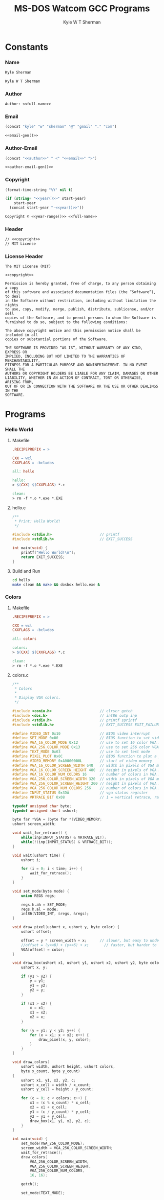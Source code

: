 * Org                                                              :noexport:
  #+TITLE: MS-DOS Watcom GCC Programs
  #+AUTHOR: Kyle W T Sherman
  #+EMAIL: kylewsherman@gmail.com
  #+FILENAME: msdos-watcom.org
  #+DESCRIPTION: Org/Babel 'Literate' Version of MS-DOS Watcom GCC Programs
  #+KEYWORDS: emacs, org-mode, babel, c, gcc, watcom, ms-dos, dos, msdos, programming language, literate programming, reproducible research
  #+LANGUAGE: en
  #+PROPERTY: header-args :tangle no :noweb yes :padline yes :comments no :results silent :dir /tmp :mkdirp yes
  #+STARTUP: noindent odd overview
  #+TIMESTAMP: <2024-10-29 01:09 (user)>

* Constants

*** Name

    #+NAME: name
    #+BEGIN_SRC org
      Kyle Sherman
    #+END_SRC

    #+NAME: full-name
    #+BEGIN_SRC org
      Kyle W T Sherman
    #+END_SRC

*** Author

    #+NAME: author
    #+BEGIN_SRC org
      Author: <<full-name>>
    #+END_SRC

*** Email

    #+NAME: email-gen
    #+BEGIN_SRC emacs-lisp
      (concat "kyle" "w" "sherman" "@" "gmail" "." "com")
    #+END_SRC

    #+NAME: email
    #+BEGIN_SRC org
      <<email-gen()>>
    #+END_SRC

*** Author-Email

    #+NAME: author-email-gen
    #+BEGIN_SRC emacs-lisp
      (concat "<<author>>" " <" "<<email>>" ">")
    #+END_SRC

    #+NAME: author-email
    #+BEGIN_SRC org
      <<author-email-gen()>>
    #+END_SRC

*** Copyright

    #+NAME: year
    #+BEGIN_SRC emacs-lisp
      (format-time-string "%Y" nil t)
    #+END_SRC

    #+NAME: year-range
    #+BEGIN_SRC emacs-lisp :var start-year="2023"
      (if (string= "<<year()>>" start-year)
          start-year
        (concat start-year "-<<year()>>"))
    #+END_SRC

    #+NAME: copyright
    #+BEGIN_SRC org
      Copyright © <<year-range()>> <<full-name>>
    #+END_SRC

*** Header

    #+NAME: header
    #+BEGIN_SRC org
      // <<copyright>>
      // MIT License
    #+END_SRC

*** License Header

    #+NAME: license-header
    #+BEGIN_SRC text
      The MIT License (MIT)

      <<copyright>>

      Permission is hereby granted, free of charge, to any person obtaining a copy
      of this software and associated documentation files (the “Software”), to deal
      in the Software without restriction, including without limitation the rights
      to use, copy, modify, merge, publish, distribute, sublicense, and/or sell
      copies of the Software, and to permit persons to whom the Software is
      furnished to do so, subject to the following conditions:

      The above copyright notice and this permission notice shall be included in all
      copies or substantial portions of the Software.

      THE SOFTWARE IS PROVIDED “AS IS”, WITHOUT WARRANTY OF ANY KIND, EXPRESS OR
      IMPLIED, INCLUDING BUT NOT LIMITED TO THE WARRANTIES OF MERCHANTABILITY,
      FITNESS FOR A PARTICULAR PURPOSE AND NONINFRINGEMENT. IN NO EVENT SHALL THE
      AUTHORS OR COPYRIGHT HOLDERS BE LIABLE FOR ANY CLAIM, DAMAGES OR OTHER
      LIABILITY, WHETHER IN AN ACTION OF CONTRACT, TORT OR OTHERWISE, ARISING FROM,
      OUT OF OR IN CONNECTION WITH THE SOFTWARE OR THE USE OR OTHER DEALINGS IN THE
      SOFTWARE.
      #+END_SRC

* Programs

*** Hello World

***** Makefile

      #+BEGIN_SRC makefile :tangle hello/Makefile
        .RECIPEPREFIX = >

        CXX = wcl
        CXXFLAGS = -bcl=dos

        all: hello

        hello:
        > $(CXX) $(CXXFLAGS) *.c

        clean:
        > rm -f *.o *.exe *.EXE
      #+END_SRC

***** hello.c

      #+BEGIN_SRC c :tangle hello/hello.c
        /**
         ,* Print: Hello World!
         ,*/

        #include <stdio.h>                      // printf
        #include <stdlib.h>                     // EXIT_SUCCESS

        int main(void) {
            printf("Hello World!\n");
            return EXIT_SUCCESS;
        }
      #+END_SRC

***** Build and Run

      #+BEGIN_SRC sh :dir (file-name-directory buffer-file-name)
        cd hello
        make clean && make && dosbox hello.exe &
      #+END_SRC

*** Colors

***** Makefile

      #+BEGIN_SRC makefile :tangle colors/Makefile
        .RECIPEPREFIX = >

        CXX = wcl
        CXXFLAGS = -bcl=dos

        all: colors

        colors:
        > $(CXX) $(CXXFLAGS) *.c

        clean:
        > rm -f *.o *.exe *.EXE
      #+END_SRC

***** colors.c

      #+BEGIN_SRC c :tangle colors/colors.c
        /**
         ,* Colors
         ,*
         ,* Display VGA colors.
         ,*/

        #include <conio.h>                      // clrscr getch
        #include <dos.h>                        // int86 outp inp
        #include <stdio.h>                      // printf sprintf
        #include <stdlib.h>                     // EXIT_SUCCESS EXIT_FAILURE malloc

        #define VIDEO_INT 0x10                  // BIOS video interrupt
        #define SET_MODE 0x00                   // BIOS function to set video mode
        #define VGA_16_COLOR_MODE 0x12          // use to set 16 color VGA mode
        #define VGA_256_COLOR_MODE 0x13         // use to set 256 color VGA mode
        #define TEXT_MODE 0x03                  // use to set text mode
        #define PIXEL_PLOT 0x0C                 // BIOS function to plot a pixel
        #define VIDEO_MEMORY 0xA0000000L        // start of video memory
        #define VGA_16_COLOR_SCREEN_WIDTH 640   // width in pixels of VGA mode 0x12
        #define VGA_16_COLOR_SCREEN_HEIGHT 480  // height in pixels of VGA mode 0x12
        #define VGA_16_COLOR_NUM_COLORS 16      // number of colors in VGA mode 0x12
        #define VGA_256_COLOR_SCREEN_WIDTH 320  // width in pixels of VGA mode 0x13
        #define VGA_256_COLOR_SCREEN_HEIGHT 200 // height in pixels of VGA mode 0x13
        #define VGA_256_COLOR_NUM_COLORS 256    // number of colors in VGA mode 0x13
        #define INPUT_STATUS 0x3DA              // vga status register
        #define VRTRACE_BIT 0x08                // 1 = vertical retrace, ram access ok for 1.25ms

        typedef unsigned char byte;
        typedef unsigned short ushort;

        byte far *VGA = (byte far *)VIDEO_MEMORY;
        ushort screen_width;

        void wait_for_retrace() {
            while(inp(INPUT_STATUS) & VRTRACE_BIT);
            while(!(inp(INPUT_STATUS) & VRTRACE_BIT));
        }

        void wait(ushort time) {
            ushort i;

            for (i = 0; i < time; i++) {
                wait_for_retrace();
            }
        }

        void set_mode(byte mode) {
            union REGS regs;

            regs.h.ah = SET_MODE;
            regs.h.al = mode;
            int86(VIDEO_INT, &regs, &regs);
        }

        void draw_pixel(ushort x, ushort y, byte color) {
            ushort offset;

            offset = y * screen_width + x;      // slower, but easy to understand
            //offset = (y<<8) + (y<<6) + x;       // faster, but harder to understand
            VGA[offset] = color;
        }

        void draw_box(ushort x1, ushort y1, ushort x2, ushort y2, byte color) {
            ushort x, y;

            if (y1 > y2) {
                y = y1;
                y1 = y2;
                y2 = y;
            }

            if (x1 > x2) {
                x = x1;
                x1 = x2;
                x2 = x;
            }

            for (y = y1; y < y2; y++) {
                for (x = x1; x < x2; x++) {
                    draw_pixel(x, y, color);
                }
            }
        }

        void draw_colors(
            ushort width, ushort height, ushort colors,
            byte x_count, byte y_count)
        {
            ushort x1, y1, x2, y2, c;
            ushort x_cell = width / x_count;
            ushort y_cell = height / y_count;

            for (c = 0; c < colors; c++) {
                x1 = (c % x_count) * x_cell;
                x2 = x1 + x_cell;
                y1 = (c / y_count) * y_cell;
                y2 = y1 + y_cell;
                draw_box(x1, y1, x2, y2, c);
            }
        }

        int main(void) {
            set_mode(VGA_256_COLOR_MODE);
            screen_width = VGA_256_COLOR_SCREEN_WIDTH;
            wait_for_retrace();
            draw_colors(
                VGA_256_COLOR_SCREEN_WIDTH,
                VGA_256_COLOR_SCREEN_HEIGHT,
                VGA_256_COLOR_NUM_COLORS,
                16, 16);

            getch();

            set_mode(TEXT_MODE);

            return EXIT_SUCCESS;
        }
      #+END_SRC

***** Build and Run

      #+BEGIN_SRC sh :dir (file-name-directory buffer-file-name)
        cd colors
        make clean && make && dosbox -exit colors.exe &
      #+END_SRC

*** Lines

***** Makefile

      #+BEGIN_SRC makefile :tangle lines/Makefile
        .RECIPEPREFIX = >

        CXX = wcl
        CXXFLAGS = -bcl=dos

        all: lines

        lines:
        > $(CXX) $(CXXFLAGS) *.c

        clean:
        > rm -f *.o *.exe *.EXE
      #+END_SRC

***** lines.c

      #+BEGIN_SRC c :tangle lines/lines.c
        /**
         ,* Lines
         ,*
         ,* Draw lines using Bresenham's algorithm:
         ,*
         ,* https://en.wikipedia.org/wiki/Bresenham%27s_line_algorithm
         ,*/

        #include <conio.h>                      // clrscr getch
        #include <dos.h>                        // int86 outp inp
        #include <math.h>                       // sin
        #include <stdio.h>                      // printf sprintf
        #include <stdlib.h>                     // EXIT_SUCCESS EXIT_FAILURE malloc

        #define VIDEO_INT 0x10                  // BIOS video interrupt
        #define SET_MODE 0x00                   // BIOS function to set video mode
        #define VGA_256_COLOR_MODE 0x13         // use to set 256 color VGA mode
        #define TEXT_MODE 0x03                  // use to set text mode
        #define PIXEL_PLOT 0x0C                 // BIOS function to plot a pixel
        #define VIDEO_MEMORY 0xA0000000L        // start of video memory
        #define SCREEN_WIDTH 320                // width in pixels of VGA mode 0x13
        #define SCREEN_HEIGHT 200               // height in pixels of VGA mode 0x13
        #define NUM_COLORS 256                  // number of colors in VGA mode
        #define INPUT_STATUS 0x3DA              // vga status register
        #define VRTRACE_BIT 0x08                // 1 = vertical retrace, ram access ok for 1.25ms
        #define PI 3.14159265359                // PI

        // use all colors except black (0)
        #define RANDOM_COLOR() (rand() % (NUM_COLORS - 1) + 1)

        typedef unsigned char byte;
        typedef unsigned short ushort;

        byte far *VGA = (byte far *)VIDEO_MEMORY;

        void wait_for_retrace() {
            while(inp(INPUT_STATUS) & VRTRACE_BIT);
            while(!(inp(INPUT_STATUS) & VRTRACE_BIT));
        }

        void wait(ushort time) {
            ushort i;

            for (i = 0; i < time; i++) {
                wait_for_retrace();
            }
        }

        void set_mode(byte mode) {
            union REGS regs;

            regs.h.ah = SET_MODE;
            regs.h.al = mode;
            int86(VIDEO_INT, &regs, &regs);
        }

        void draw_pixel(ushort x, ushort y, byte color) {
            ushort offset;

            offset = y * SCREEN_WIDTH + x;      // slower, but easy to understand
            //offset = (y<<8) + (y<<6) + x;       // faster, but harder to understand
            VGA[offset] = color;
        }

        void draw_line(ushort x1, ushort y1, ushort x2, ushort y2, byte color) {
            ushort x, y;
            int dx, dy, sx, sy, e1, e2;

            dx = x2 - x1;
            if (dx < 0) dx = -dx;
            sx = (x1 < x2) ? 1 : -1;
            dy = y2 - y1;
            if (dy > 0) dy = -dy;
            sy = (y1 < y2) ? 1 : -1;
            e1 = dx + dy;

            x = x1;
            y = y1;

            while (1) {
                if (x < SCREEN_WIDTH && y < SCREEN_HEIGHT) {
                    draw_pixel(x, y, color);
                }
                if (x == x2 && y == y2) break;
                e2 = 2 * e1;
                if (e2 >= dy) {
                    if (x == x2) break;
                    e1 += dy;
                    x += sx;
                }
                if (e2 <= dx) {
                    if (y == y2) break;
                    e1 += dx;
                    y += sy;
                }
            }
        }

        double degrees_to_radians(ushort degree) {
            return degree * PI / 180.0;
        }

        void draw_lines() {
            ushort x1, y1, x2, y2, deg;
            byte color;

            x1 = 0;
            y1 = 0;
            x2 = SCREEN_WIDTH - 1;
            y2 = 0;
            color = 1;

            for (deg = 0; deg <= 90; deg += 1) {
                wait_for_retrace();
                draw_line(x1, y1, x2, y2, color);
                y2 = (ushort)((SCREEN_HEIGHT - 1) * sin(degrees_to_radians(deg)));
            }
            y2 = SCREEN_HEIGHT - 1;
            for (deg = 90; deg <= 180; deg += 1) {
                wait_for_retrace();
                draw_line(x1, y1, x2, y2, color);
                x2 = (ushort)((SCREEN_WIDTH - 1) * sin(degrees_to_radians(deg)));
            }
        }

        int main(void) {
            set_mode(VGA_256_COLOR_MODE);

            draw_lines();

            getch();

            set_mode(TEXT_MODE);

            return EXIT_SUCCESS;
        }
      #+END_SRC

***** Build and Run

      #+BEGIN_SRC sh :dir (file-name-directory buffer-file-name)
        cd lines
        make clean && make && dosbox -exit lines.exe &
      #+END_SRC

*** Qix Lines

***** Makefile

      #+BEGIN_SRC makefile :tangle qixlines/Makefile
        .RECIPEPREFIX = >

        CXX = wcl
        CXXFLAGS = -bcl=dos

        all: qixlines

        qixlines:
        > $(CXX) $(CXXFLAGS) *.c

        clean:
        > rm -f *.o *.exe *.EXE
      #+END_SRC

***** qixlines.c

      #+BEGIN_SRC c :tangle qixlines/qixlines.c
        /**
         ,* QIX Lines
         ,*
         ,* Draw QIX lines with alternating colors.
         ,*/

        #include <conio.h>                      // clrscr getch
        #include <dos.h>                        // int86 outp inp
        #include <math.h>                       // sin
        #include <stdio.h>                      // printf sprintf
        #include <stdlib.h>                     // EXIT_SUCCESS EXIT_FAILURE malloc
        #include <string.h>

        #define VIDEO_INT 0x10                  // BIOS video interrupt
        #define SET_MODE 0x00                   // BIOS function to set video mode
        #define VGA_16_COLOR_MODE 0x12          // use to set 16 color VGA mode
        #define VGA_256_COLOR_MODE 0x13         // use to set 256 color VGA mode
        #define TEXT_MODE 0x03                  // use to set text mode
        #define PIXEL_PLOT 0x0C                 // BIOS function to plot a pixel
        #define VIDEO_MEMORY 0xA0000000L        // start of video memory
        #define VGA_16_COLOR_SCREEN_WIDTH 640   // width in pixels of VGA mode 0x12
        #define VGA_16_COLOR_SCREEN_HEIGHT 480  // height in pixels of VGA mode 0x12
        #define VGA_16_COLOR_NUM_COLORS 16      // number of colors in VGA mode 0x12
        #define VGA_256_COLOR_SCREEN_WIDTH 320  // width in pixels of VGA mode 0x13
        #define VGA_256_COLOR_SCREEN_HEIGHT 200 // height in pixels of VGA mode 0x13
        #define VGA_256_COLOR_NUM_COLORS 256    // number of colors in VGA mode 0x13
        #define INPUT_STATUS 0x3DA              // vga status register
        #define VRTRACE_BIT 0x08                // 1 = vertical retrace, ram access ok for 1.25ms
        #define PI 3.14159265359                // PI

        #define COLOR_BG 0                      // default background color
        #define COLOR_FG 1                      // default foreground color
        #define MAX_SIN 180                     // maximum allowed value for sin math
        #define HISTORY_SIZE 10                 // how many lines to display at once
        #define STEP 8                          // line spacing
        #define STEP_RANGE 6                    // spacing plus/minus range

        typedef unsigned char byte;
        typedef unsigned short ushort;

        typedef struct {
            short x1;
            short y1;
            short x2;
            short y2;
            byte color;
        } line_s;

        typedef struct {
            byte help;
            byte vga_mode;
        } args_s;

        byte far *vga = (byte far *)VIDEO_MEMORY;
        byte vga_mode;
        ushort screen_width, screen_height, num_colors;

        void wait_for_retrace() {
            while(inp(INPUT_STATUS) & VRTRACE_BIT);
            while(!(inp(INPUT_STATUS) & VRTRACE_BIT));
        }

        void wait(ushort time) {
            ushort i;

            for (i = 0; i < time; i++) {
                wait_for_retrace();
            }
        }

        void set_mode(byte mode) {
            union REGS regs;

            regs.h.ah = SET_MODE;
            regs.h.al = mode;
            int86(VIDEO_INT, &regs, &regs);
        }

        byte random_color() {
            if (vga_mode == VGA_256_COLOR_MODE) {
                return rand() % num_colors;
            } else {
                // use all colors except black (0)
                return rand() % (num_colors - 1) + 1;
            }
        }

        void linecpy(line_s *target_line, line_s *source_line) {
            target_line->x1 = source_line->x1;
            target_line->y1 = source_line->y1;
            target_line->x2 = source_line->x2;
            target_line->y2 = source_line->y2;
            target_line->color = source_line->color;
        }

        void draw_pixel(ushort x, ushort y, byte color) {
            ushort offset;

            offset = y * screen_width + x;      // slower, but easy to understand
            //offset = (y<<8) + (y<<6) + x;       // faster, but harder to understand
            vga[offset] = color;
        }

        void draw_line(line_s *line) {
            ushort x1, y1, x2, y2, x, y;
            byte color;
            int dx, dy, sx, sy, e1, e2;

            x1 = line->x1;
            y1 = line->y1;
            x2 = line->x2;
            y2 = line->y2;
            color = line->color;

            dx = x2 - x1;
            if (dx < 0) dx = -dx;
            sx = (x1 < x2) ? 1 : -1;
            dy = y2 - y1;
            if (dy > 0) dy = -dy;
            sy = (y1 < y2) ? 1 : -1;
            e1 = dx + dy;

            x = x1;
            y = y1;

            while (1) {
                if (x < screen_width && y < screen_height) {
                    draw_pixel(x, y, color);
                }
                if (x == x2 && y == y2) break;
                e2 = 2 * e1;
                if (e2 >= dy) {
                    if (x == x2) break;
                    e1 += dy;
                    x += sx;
                }
                if (e2 <= dx) {
                    if (y == y2) break;
                    e1 += dx;
                    y += sy;
                }
            }
        }

        ushort next_degree(ushort degree) {
            // add randomly to the degree
            ushort d = degree + STEP + rand() % (STEP_RANGE * 2 + 1) - STEP_RANGE;
            if (d >= MAX_SIN) d = d - MAX_SIN;
            return d;
        }

        double deg_to_rad(ushort degree) {
            return degree * PI / 180.0;
        }

        void next_line(line_s *line, line_s *line_delta, line_s *line_degree) {
            // randomly add to the degrees
            line_degree->x1 = next_degree(line_degree->x1);
            line_degree->y1 = next_degree(line_degree->y1);
            line_degree->x2 = next_degree(line_degree->x2);
            line_degree->y2 = next_degree(line_degree->y2);

            // add using sin modified by a delta for each coordinate dimension
            line->x1 += (ushort)(line_delta->x1 * sin(deg_to_rad(line_degree->x1)));
            line->y1 += (ushort)(line_delta->y1 * sin(deg_to_rad(line_degree->y1)));
            line->x2 += (ushort)(line_delta->x2 * sin(deg_to_rad(line_degree->x2)));
            line->y2 += (ushort)(line_delta->y2 * sin(deg_to_rad(line_degree->y2)));

            // if any coordinates are out of range, reverse their direction and change color
            if (line->x1 < 0) {
                line->x1 = 0 - line->x1;
                line_delta->x1 = -line_delta->x1;
                line->color = random_color();
            }
            if (line->x1 >= screen_width) {
                line->x1 = screen_width - (line->x1 - screen_width);
                line_delta->x1 = -line_delta->x1;
                line->color = random_color();
            }
            if (line->y1 < 0) {
                line->y1 = 0 - line->y1;
                line_delta->y1 = -line_delta->y1;
                line->color = random_color();
            }
            if (line->y1 >= screen_height) {
                line->y1 = screen_height - (line->y1 - screen_height);
                line_delta->y1 = -line_delta->y1;
                line->color = random_color();
            }
            if (line->x2 < 0) {
                line->x2 = 0 - line->x2;
                line_delta->x2 = -line_delta->x2;
                line->color = random_color();
            }
            if (line->x2 >= screen_width) {
                line->x2 = screen_width - (line->x2 - screen_width);
                line_delta->x2 = -line_delta->x2;
                line->color = random_color();
            }
            if (line->y2 < 0) {
                line->y2 = 0 - line->y2;
                line_delta->y2 = -line_delta->y2;
                line->color = random_color();
            }
            if (line->y2 >= screen_height) {
                line->y2 = screen_height - (line->y2 - screen_height);
                line_delta->y2 = -line_delta->y2;
                line->color = random_color();
            }
        }

        // draw lines until a key is pressed
        void draw_lines() {
            line_s line, line_delta, line_degree, line_history[HISTORY_SIZE];
            ushort i, history_index;

            // randomize starting values
            line.x1 = rand() % screen_width;
            line.y1 = rand() % screen_height;
            line.x2 = rand() % screen_width;
            line.y2 = rand() % screen_height;
            line.color = COLOR_BG;

            line_delta.x1 = STEP;
            line_delta.y1 = STEP;
            line_delta.x2 = STEP;
            line_delta.y2 = STEP;

            line_degree.x1 = rand() % MAX_SIN;
            line_degree.y1 = rand() % MAX_SIN;
            line_degree.x2 = rand() % MAX_SIN;
            line_degree.y2 = rand() % MAX_SIN;

            // initialize history
            for (i = 0; i < HISTORY_SIZE; i++) {
                linecpy(&line_history[i], &line);
            }
            history_index = 0;

            // loop until key-press
            while (!kbhit()) {
                //wait_for_retrace();
                wait(3);

                // draw next line
                next_line(&line, &line_delta, &line_degree);
                draw_line(&line);

                // undraw oldest line
                line_history[history_index].color = COLOR_BG;
                draw_line(&line_history[history_index]);

                // add to history
                linecpy(&line_history[history_index++], &line);
                if (history_index >= HISTORY_SIZE) history_index = 0;
            }

            getch();
        }

        void parse_args(int argc, char *argv[], args_s *args) {
            int i;

            args->help = 0;
            args->vga_mode = VGA_256_COLOR_MODE;

            for (i = 1; i < argc; i++) {
                if (strcmp(argv[i], "lo") == 0) {
                    args->vga_mode = VGA_256_COLOR_MODE;
                } else if (strcmp(argv[i], "hi") == 0) {
                    args->vga_mode = VGA_16_COLOR_MODE;
                } else {
                    args->help = 1;
                }
            }
        }

        int main(int argc, char *argv[]) {
            args_s args;

            parse_args(argc, argv, &args);

            if (args.help) {
                printf("Usage: %s [lo|hi]\n", argv[0]);
                printf("Where:\n");
                printf("  lo - VGA 256 color mode (320x200)\n");
                printf("  hi - VGA 16 color mode (640x480)\n");
                return EXIT_FAILURE;
            }

            vga_mode = args.vga_mode;
            if (vga_mode == VGA_256_COLOR_MODE) {
                screen_width = VGA_256_COLOR_SCREEN_WIDTH;
                screen_height = VGA_256_COLOR_SCREEN_HEIGHT;
                num_colors = VGA_256_COLOR_NUM_COLORS;
            } else {
                screen_width = VGA_16_COLOR_SCREEN_WIDTH;
                screen_height = VGA_16_COLOR_SCREEN_HEIGHT;
                num_colors = VGA_16_COLOR_NUM_COLORS;
            }

            set_mode(vga_mode);

            draw_lines();

            set_mode(TEXT_MODE);

            return EXIT_SUCCESS;
        }
      #+END_SRC

***** Build and Run

      #+BEGIN_SRC sh :dir (file-name-directory buffer-file-name)
        cd qixlines
        make clean && make && dosbox -exit qixlines.exe &
      #+END_SRC

* README.org

  #+BEGIN_SRC org :tangle README.org
    ,* Watcom GCC Programs for MS-DOS

      See the "Build and Run" sections of [[file:msdos-watcom.org][msdos-watcom.org]] to see how to build, clean,
      and run these applications using the DOSBox emulator. In general you follow
      these steps:

      Build with =make=.

      Clean with =make clean=.

      Run with =dosbox NAME.EXE=.

      All files are generated from [[file:msdos-watcom.org][msdos-watcom.org]] using Emacs' org-mode literate
      programming system to "tangle" them.

      root42's "Let's Code: MS-DOS" series was instrumental in creating these
      programs.

      <<copyright>>

      License: [[file:LICENSE][MIT License]]

    ,*** [[hello][Hello World]]

        Just prints "Hello World!".

    ,*** [[qixlines][Qix Lines]]

        Draws lines on the screen like the game Qix.

        ,#+NAME: Qix Lines Video
        [[file:qixlines/qixlines.mkv][file:qix-lines/qixlines.gif]]
  #+END_SRC

* LICENSE

  #+BEGIN_SRC text :tangle LICENSE
    <<license-header>>
  #+END_SRC
